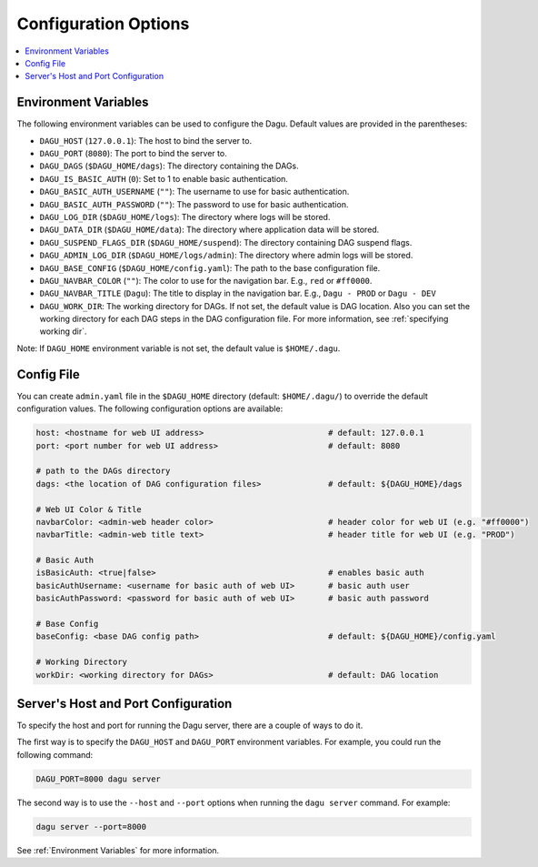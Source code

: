.. _Configuration Options:

Configuration Options
=====================

.. contents::
    :local:

.. _Environment Variables:

Environment Variables
----------------------

The following environment variables can be used to configure the Dagu. Default values are provided in the parentheses:

- ``DAGU_HOST`` (``127.0.0.1``): The host to bind the server to.
- ``DAGU_PORT`` (``8080``): The port to bind the server to.
- ``DAGU_DAGS`` (``$DAGU_HOME/dags``): The directory containing the DAGs.
- ``DAGU_IS_BASIC_AUTH`` (``0``): Set to 1 to enable basic authentication.
- ``DAGU_BASIC_AUTH_USERNAME`` (``""``): The username to use for basic authentication.
- ``DAGU_BASIC_AUTH_PASSWORD`` (``""``): The password to use for basic authentication.
- ``DAGU_LOG_DIR`` (``$DAGU_HOME/logs``): The directory where logs will be stored.
- ``DAGU_DATA_DIR`` (``$DAGU_HOME/data``): The directory where application data will be stored.
- ``DAGU_SUSPEND_FLAGS_DIR`` (``$DAGU_HOME/suspend``): The directory containing DAG suspend flags.
- ``DAGU_ADMIN_LOG_DIR`` (``$DAGU_HOME/logs/admin``): The directory where admin logs will be stored.
- ``DAGU_BASE_CONFIG`` (``$DAGU_HOME/config.yaml``): The path to the base configuration file.
- ``DAGU_NAVBAR_COLOR`` (``""``): The color to use for the navigation bar. E.g., ``red`` or ``#ff0000``.
- ``DAGU_NAVBAR_TITLE`` (``Dagu``): The title to display in the navigation bar. E.g., ``Dagu - PROD`` or ``Dagu - DEV``
- ``DAGU_WORK_DIR``: The working directory for DAGs. If not set, the default value is DAG location. Also you can set the working directory for each DAG steps in the DAG configuration file. For more information, see :ref:`specifying working dir`.

Note: If ``DAGU_HOME`` environment variable is not set, the default value is ``$HOME/.dagu``.

Config File
--------------

You can create ``admin.yaml`` file in the ``$DAGU_HOME`` directory (default: ``$HOME/.dagu/``) to override the default configuration values. The following configuration options are available:

.. code-block:: yaml

    host: <hostname for web UI address>                          # default: 127.0.0.1
    port: <port number for web UI address>                       # default: 8080

    # path to the DAGs directory
    dags: <the location of DAG configuration files>              # default: ${DAGU_HOME}/dags
    
    # Web UI Color & Title
    navbarColor: <admin-web header color>                        # header color for web UI (e.g. "#ff0000")
    navbarTitle: <admin-web title text>                          # header title for web UI (e.g. "PROD")
    
    # Basic Auth
    isBasicAuth: <true|false>                                    # enables basic auth
    basicAuthUsername: <username for basic auth of web UI>       # basic auth user
    basicAuthPassword: <password for basic auth of web UI>       # basic auth password

    # Base Config
    baseConfig: <base DAG config path>                           # default: ${DAGU_HOME}/config.yaml

    # Working Directory
    workDir: <working directory for DAGs>                        # default: DAG location
    

.. _Host and Port Configuration:

Server's Host and Port Configuration
-------------------------------------

To specify the host and port for running the Dagu server, there are a couple of ways to do it.

The first way is to specify the ``DAGU_HOST`` and ``DAGU_PORT`` environment variables. For example, you could run the following command:

.. code-block:: sh

    DAGU_PORT=8000 dagu server

The second way is to use the ``--host`` and ``--port`` options when running the ``dagu server`` command. For example:

.. code-block:: sh

    dagu server --port=8000

See :ref:`Environment Variables` for more information.
